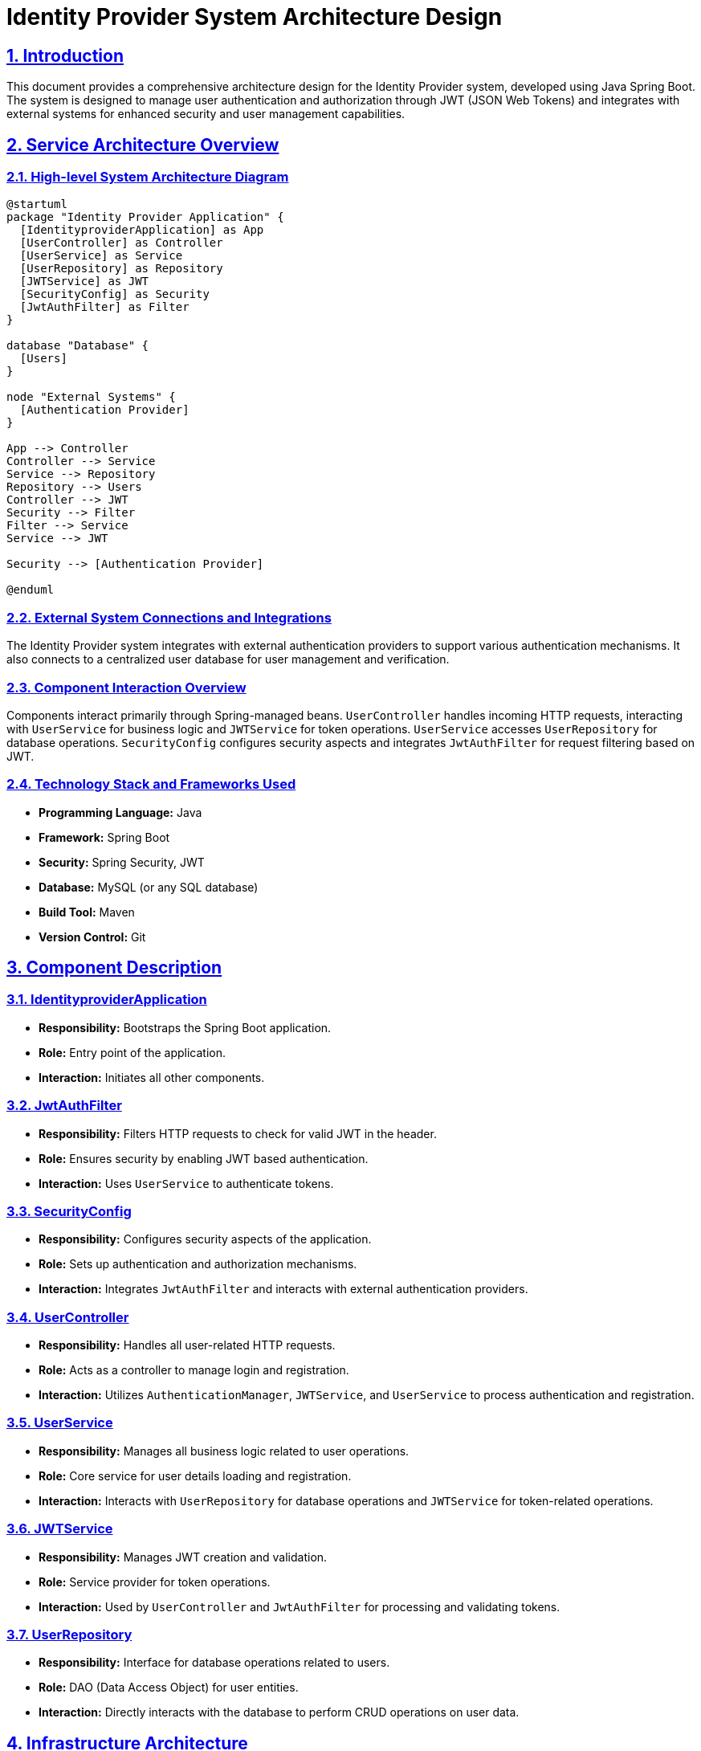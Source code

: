 = Identity Provider System Architecture Design

:toc:
:toc-placement: auto
:toc-title: Table of Contents
:icons: font
:sectlinks:
:sectanchors:
:sectnums:

== Introduction

This document provides a comprehensive architecture design for the Identity Provider system, developed using Java Spring Boot. The system is designed to manage user authentication and authorization through JWT (JSON Web Tokens) and integrates with external systems for enhanced security and user management capabilities.

== Service Architecture Overview

=== High-level System Architecture Diagram

[plantuml, "System_Architecture_Diagram", png]
....
@startuml
package "Identity Provider Application" {
  [IdentityproviderApplication] as App
  [UserController] as Controller
  [UserService] as Service
  [UserRepository] as Repository
  [JWTService] as JWT
  [SecurityConfig] as Security
  [JwtAuthFilter] as Filter
}

database "Database" {
  [Users]
}

node "External Systems" {
  [Authentication Provider]
}

App --> Controller
Controller --> Service
Service --> Repository
Repository --> Users
Controller --> JWT
Security --> Filter
Filter --> Service
Service --> JWT

Security --> [Authentication Provider]

@enduml
....

=== External System Connections and Integrations

The Identity Provider system integrates with external authentication providers to support various authentication mechanisms. It also connects to a centralized user database for user management and verification.

=== Component Interaction Overview

Components interact primarily through Spring-managed beans. `UserController` handles incoming HTTP requests, interacting with `UserService` for business logic and `JWTService` for token operations. `UserService` accesses `UserRepository` for database operations. `SecurityConfig` configures security aspects and integrates `JwtAuthFilter` for request filtering based on JWT.

=== Technology Stack and Frameworks Used

* **Programming Language:** Java
* **Framework:** Spring Boot
* **Security:** Spring Security, JWT
* **Database:** MySQL (or any SQL database)
* **Build Tool:** Maven
* **Version Control:** Git

== Component Description

=== IdentityproviderApplication

* **Responsibility:** Bootstraps the Spring Boot application.
* **Role:** Entry point of the application.
* **Interaction:** Initiates all other components.

=== JwtAuthFilter

* **Responsibility:** Filters HTTP requests to check for valid JWT in the header.
* **Role:** Ensures security by enabling JWT based authentication.
* **Interaction:** Uses `UserService` to authenticate tokens.

=== SecurityConfig

* **Responsibility:** Configures security aspects of the application.
* **Role:** Sets up authentication and authorization mechanisms.
* **Interaction:** Integrates `JwtAuthFilter` and interacts with external authentication providers.

=== UserController

* **Responsibility:** Handles all user-related HTTP requests.
* **Role:** Acts as a controller to manage login and registration.
* **Interaction:** Utilizes `AuthenticationManager`, `JWTService`, and `UserService` to process authentication and registration.

=== UserService

* **Responsibility:** Manages all business logic related to user operations.
* **Role:** Core service for user details loading and registration.
* **Interaction:** Interacts with `UserRepository` for database operations and `JWTService` for token-related operations.

=== JWTService

* **Responsibility:** Manages JWT creation and validation.
* **Role:** Service provider for token operations.
* **Interaction:** Used by `UserController` and `JwtAuthFilter` for processing and validating tokens.

=== UserRepository

* **Responsibility:** Interface for database operations related to users.
* **Role:** DAO (Data Access Object) for user entities.
* **Interaction:** Directly interacts with the database to perform CRUD operations on user data.

== Infrastructure Architecture

=== Deployment Architecture

The application is containerized using Docker, facilitating easy deployment and scalability. It is deployed on Kubernetes clusters for better load management and high availability.

=== Database Architecture

The system uses a relational database (MySQL) to store user credentials and information. The database schema is managed through Hibernate ORM with Spring Data JPA.

=== Security Architecture

Security is enforced through Spring Security, configuring both authentication and authorization. Passwords are stored in hashed formats using BCrypt. HTTPS is enforced for all communications.

=== Network Architecture

The application is deployed within a private subnet with controlled access via load balancers. Communication between services within the cluster is secured using internal networking features of Kubernetes.

== System Context

=== External Systems and Their Interfaces

The system interfaces with external authentication providers through standard protocols such as OAuth2. It also communicates with email services for sending notifications and verifications.

=== Data Flow Between Systems

Authentication data flows from the client to `UserController`, which then interacts with `UserService` and `JWTService` to validate credentials and generate tokens. User data is retrieved and stored via `UserRepository`.

=== Authentication and Authorization Flows at System Level

Authentication is performed using username and password, validated against stored credentials in the database. Upon successful authentication, a JWT is generated and returned to the user. This token is then used for subsequent requests to authenticate via `JwtAuthFilter`.

== Conclusion

This architecture document outlines the design and structure of the Identity Provider system, detailing component responsibilities, interactions, and the overall infrastructure setup. It serves as a guide for further development, deployment, and maintenance of the system.